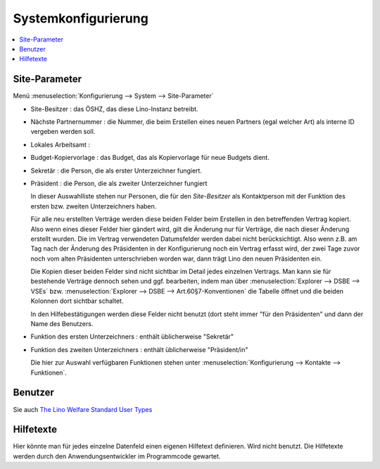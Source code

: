 .. doctest welfare_de/system.rst
.. _welfare.de.system:

====================
Systemkonfigurierung
====================


.. contents::
   :local:


Site-Parameter
==============

Menü :menuselection:`Konfigurierung --> System --> Site-Parameter`

- Site-Besitzer : das ÖSHZ, das diese Lino-Instanz betreibt.

- Nächste Partnernummer :  die Nummer, die beim Erstellen eines neuen
  Partners (egal welcher Art) als interne ID vergeben werden soll.

- Lokales Arbeitsamt :

- Budget-Kopiervorlage : das Budget, das als Kopiervorlage für neue Budgets dient.

- Sekretär : die Person, die als erster Unterzeichner fungiert.
- Präsident : die Person, die als zweiter Unterzeichner fungiert

  In dieser Auswahlliste stehen nur Personen, die für den `Site-Besitzer` als
  Kontaktperson mit der Funktion des ersten bzw. zweiten Unterzeichners haben.

  Für alle neu erstellten Verträge werden diese beiden Felder beim Erstellen in
  den betreffenden Vertrag kopiert.  Also wenn eines dieser Felder hier gändert
  wird, gilt die Änderung nur für Verträge, die nach dieser Änderung erstellt
  wurden. Die im Vertrag verwendeten Datumsfelder werden dabei nicht
  berücksichtigt.  Also wenn z.B. am Tag nach der Änderung des Präsidenten in
  der Konfigurierung noch ein Vertrag erfasst wird, der zwei Tage zuvor noch
  vom alten Präsidenten unterschrieben worden war, dann trägt Lino den neuen
  Präsidenten ein.

  Die Kopien dieser beiden Felder sind nicht sichtbar im Detail jedes einzelnen
  Vertrags.  Man kann sie für bestehende Verträge dennoch sehen und ggf.
  bearbeiten, indem man über :menuselection:`Explorer --> DSBE --> VSEs` bzw.
  :menuselection:`Explorer --> DSBE --> Art.60§7-Konventionen` die Tabelle
  öffnet und die beiden Kolonnen dort sichtbar schaltet.

  In den Hilfebestätigungen werden diese Felder nicht benutzt (dort steht immer
  "für den Präsidenten" und dann der Name des Benutzers.

- Funktion des ersten Unterzeichners : enthält üblicherweise "Sekretär"
- Funktion des zweiten Unterzeichners : enthält üblicherweise "Präsident/in"

  Die hier zur Auswahl verfügbaren Funktionen stehen unter
  :menuselection:`Konfigurierung --> Kontakte --> Funktionen`.


Benutzer
========

Sie auch
`The Lino Welfare Standard User Types <http://www.lino-framework.org/specs/welfare/usertypes.html>`__

Hilfetexte
==========

Hier könnte man für jedes einzelne Datenfeld einen eigenen Hilfetext
definieren. Wird nicht benutzt.  Die Hilfetexte werden durch den
Anwendungsentwickler im Programmcode gewartet.
